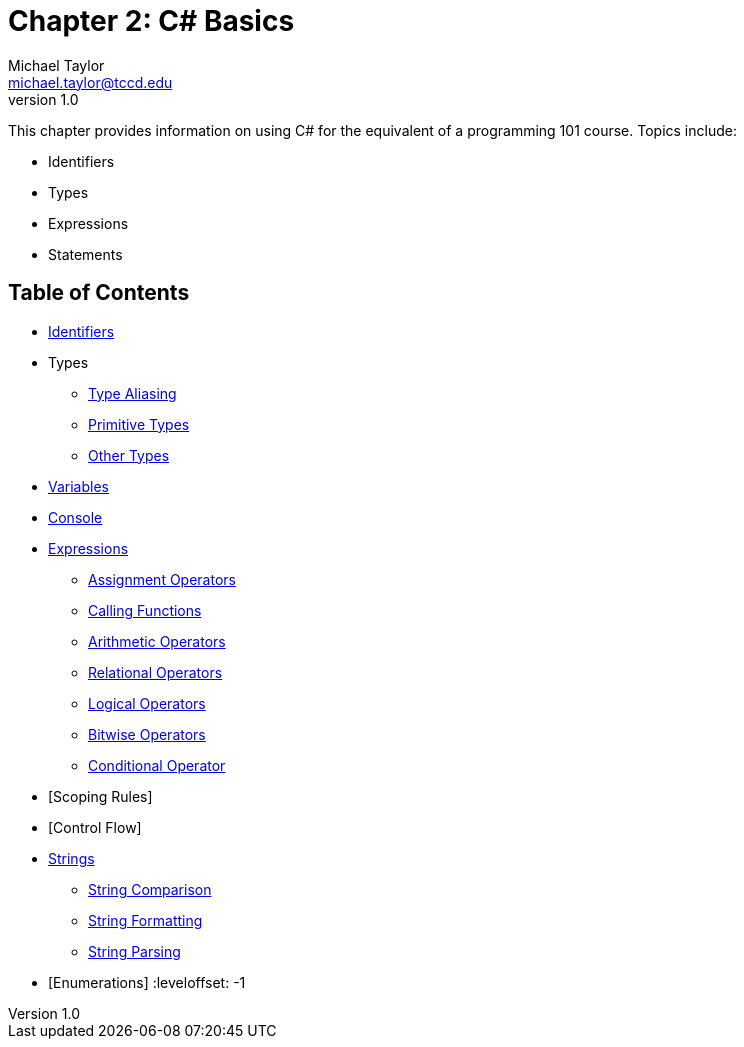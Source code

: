 = Chapter 2: C# Basics
Michael Taylor <michael.taylor@tccd.edu>
v1.0

This chapter provides information on using C# for the equivalent of a programming 101 course. Topics include:

* Identifiers
* Types
* Expressions
* Statements

== Table of Contents

:leveloffset: +1
* link:identifiers.adoc[Identifiers]
* Types
** link:type-aliasing.adoc[Type Aliasing]
** link:types-primitive.adoc[Primitive Types]
** link:types-other.adoc[Other Types]
* link:variables.adoc[Variables]
* link:console.adoc[Console]
* link:expressions.adoc[Expressions]
** link:operators-assignment.adoc[Assignment Operators]
** link:calling-functions.adoc[Calling Functions]
** link:operators-arithmetic.adoc[Arithmetic Operators]
** link:operators-relational.adoc[Relational Operators]
** link:operators-logical.adoc[Logical Operators]
** link:operators-bitwise.adoc[Bitwise Operators]
** link:operators-conditional.adoc[Conditional Operator]
* [Scoping Rules]
* [Control Flow]
* link:strings.adoc[Strings]
** link:string-comparison.adoc[String Comparison]
** link:string-formatting.adoc[String Formatting]
** link:string-parsing.adoc[String Parsing]
* [Enumerations]
:leveloffset: -1

